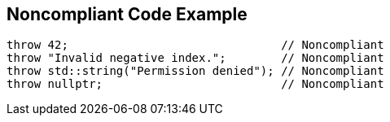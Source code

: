 == Noncompliant Code Example

[source,text]
----
throw 42;                               // Noncompliant
throw "Invalid negative index.";        // Noncompliant
throw std::string("Permission denied"); // Noncompliant
throw nullptr;                          // Noncompliant
----
